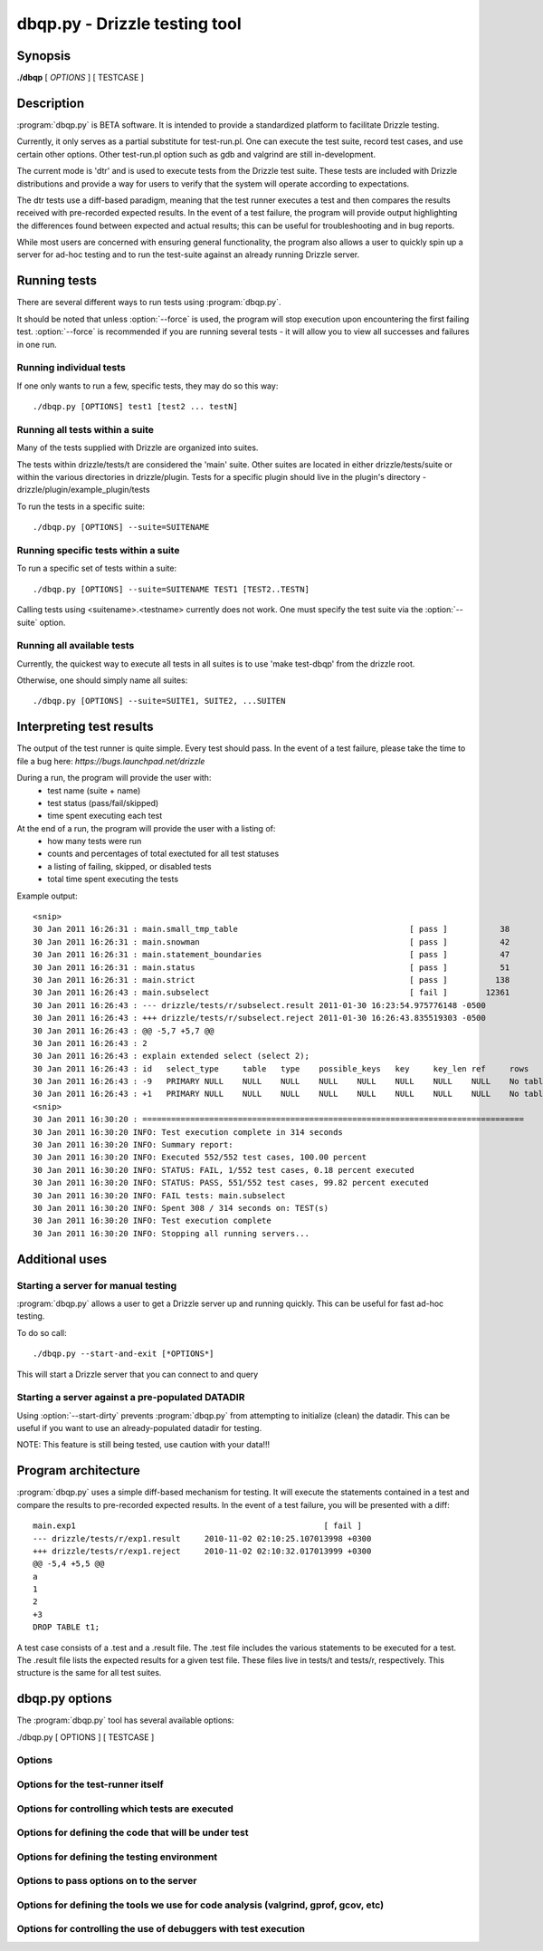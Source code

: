 **********************************
dbqp.py - Drizzle testing tool 
**********************************

Synopsis
========

**./dbqp** [ *OPTIONS* ] [ TESTCASE ]

Description
===========

:program:`dbqp.py` is BETA software.  It is intended to provide a standardized
platform to facilitate Drizzle testing.  

Currently, it only serves as a partial substitute for test-run.pl.
One can execute the test suite, record test cases, and use certain other options.
Other test-run.pl option such as gdb and valgrind are still in-development.

The current mode is 'dtr' and is used to execute tests from the Drizzle 
test suite.  These tests are included with Drizzle distributions and 
provide a way for users to verify that the system will operate according
to expectations.

The dtr tests use a diff-based paradigm, meaning that the test runner executes
a test and then compares the results received with pre-recorded expected 
results.  In the event of a test failure, the program will provide output
highlighting the differences found between expected and actual results; this
can be useful for troubleshooting and in bug reports.

While most users are concerned with ensuring general functionality, the 
program also allows a user to quickly spin up a server for ad-hoc testing
and to run the test-suite against an already running Drizzle server.

Running tests
=========================

There are several different ways to run tests using :program:`dbqp.py`.

It should be noted that unless :option:`--force` is used, the program will
stop execution upon encountering the first failing test. 
:option:`--force` is recommended if you are running several tests - it will
allow you to view all successes and failures in one run.

Running individual tests
------------------------
If one only wants to run a few, specific tests, they may do so this way::

    ./dbqp.py [OPTIONS] test1 [test2 ... testN]

Running all tests within a suite
--------------------------------
Many of the tests supplied with Drizzle are organized into suites.  

The tests within drizzle/tests/t are considered the 'main' suite.  
Other suites are located in either drizzle/tests/suite or within the various
directories in drizzle/plugin.  Tests for a specific plugin should live in 
the plugin's directory - drizzle/plugin/example_plugin/tests

To run the tests in a specific suite::

    ./dbqp.py [OPTIONS] --suite=SUITENAME

Running specific tests within a suite
--------------------------------------
To run a specific set of tests within a suite::

    ./dbqp.py [OPTIONS] --suite=SUITENAME TEST1 [TEST2..TESTN]

Calling tests using <suitename>.<testname> currently does not work.
One must specify the test suite via the :option:`--suite` option.


Running all available tests
---------------------------
Currently, the quickest way to execute all tests in all suites is
to use 'make test-dbqp' from the drizzle root.

Otherwise, one should simply name all suites::

    ./dbqp.py [OPTIONS] --suite=SUITE1, SUITE2, ...SUITEN

Interpreting test results
=========================
The output of the test runner is quite simple.  Every test should pass.
In the event of a test failure, please take the time to file a bug here:
*https://bugs.launchpad.net/drizzle*

During a run, the program will provide the user with:
  * test name (suite + name)
  * test status (pass/fail/skipped)
  * time spent executing each test

At the end of a run, the program will provide the user with a listing of:
  * how many tests were run
  * counts and percentages of total exectuted for all test statuses
  * a listing of failing, skipped, or disabled tests
  * total time spent executing the tests

Example output::

    <snip>
    30 Jan 2011 16:26:31 : main.small_tmp_table                                    [ pass ]           38
    30 Jan 2011 16:26:31 : main.snowman                                            [ pass ]           42
    30 Jan 2011 16:26:31 : main.statement_boundaries                               [ pass ]           47
    30 Jan 2011 16:26:31 : main.status                                             [ pass ]           51
    30 Jan 2011 16:26:31 : main.strict                                             [ pass ]          138
    30 Jan 2011 16:26:43 : main.subselect                                          [ fail ]        12361
    30 Jan 2011 16:26:43 : --- drizzle/tests/r/subselect.result	2011-01-30 16:23:54.975776148 -0500
    30 Jan 2011 16:26:43 : +++ drizzle/tests/r/subselect.reject	2011-01-30 16:26:43.835519303 -0500
    30 Jan 2011 16:26:43 : @@ -5,7 +5,7 @@
    30 Jan 2011 16:26:43 : 2
    30 Jan 2011 16:26:43 : explain extended select (select 2);
    30 Jan 2011 16:26:43 : id	select_type	table	type	possible_keys	key	key_len	ref	rows	filtered	Extra
    30 Jan 2011 16:26:43 : -9	PRIMARY	NULL	NULL	NULL	NULL	NULL	NULL	NULL	NULL	No tables used
    30 Jan 2011 16:26:43 : +1	PRIMARY	NULL	NULL	NULL	NULL	NULL	NULL	NULL	NULL	No tables used
    <snip>
    30 Jan 2011 16:30:20 : ================================================================================
    30 Jan 2011 16:30:20 INFO: Test execution complete in 314 seconds
    30 Jan 2011 16:30:20 INFO: Summary report:
    30 Jan 2011 16:30:20 INFO: Executed 552/552 test cases, 100.00 percent
    30 Jan 2011 16:30:20 INFO: STATUS: FAIL, 1/552 test cases, 0.18 percent executed
    30 Jan 2011 16:30:20 INFO: STATUS: PASS, 551/552 test cases, 99.82 percent executed
    30 Jan 2011 16:30:20 INFO: FAIL tests: main.subselect
    30 Jan 2011 16:30:20 INFO: Spent 308 / 314 seconds on: TEST(s)
    30 Jan 2011 16:30:20 INFO: Test execution complete
    30 Jan 2011 16:30:20 INFO: Stopping all running servers...

    
Additional uses
===============
Starting a server for manual testing
------------------------------------

:program:`dbqp.py` allows a user to get a Drizzle server up and running
quickly.  This can be useful for fast ad-hoc testing.

To do so call::

    ./dbqp.py --start-and-exit [*OPTIONS*]

This will start a Drizzle server that you can connect to and query

Starting a server against a pre-populated DATADIR
--------------------------------------------------

Using :option:`--start-dirty` prevents :program:`dbqp.py` from attempting
to initialize (clean) the datadir.  This can be useful if you want to use
an already-populated datadir for testing.

NOTE: This feature is still being tested, use caution with your data!!!

Program architecture
====================

:program:`dbqp.py` uses a simple diff-based mechanism for testing.  
It will execute the statements contained in a test and compare the results 
to pre-recorded expected results.  In the event of a test failure, you
will be presented with a diff::

    main.exp1                                                    [ fail ]
    --- drizzle/tests/r/exp1.result	2010-11-02 02:10:25.107013998 +0300
    +++ drizzle/tests/r/exp1.reject	2010-11-02 02:10:32.017013999 +0300
    @@ -5,4 +5,5 @@
    a
    1
    2
    +3
    DROP TABLE t1;

A test case consists of a .test and a .result file.  The .test file includes
the various statements to be executed for a test.  The .result file lists
the expected results for a given test file.  These files live in tests/t 
and tests/r, respectively.  This structure is the same for all test suites.

dbqp.py options
===================

The :program:`dbqp.py` tool has several available options:

./dbqp.py [ OPTIONS ] [ TESTCASE ]


Options
-------
.. option:: -h, --help
 
   show this help message and exit

Options for the test-runner itself
----------------------------------
.. option:: --force             

    Set this to continue test execution beyond the first failed test

.. option:: --start-and-exit

   Spin up the server(s) for the first specified test then exit 
   (will leave servers running)

.. option:: --verbose

   Produces extensive output about test-runner state.  
   Distinct from --debug

.. option:: --debug

   Provide internal-level debugging output.  
   Distinct from --verbose

.. option:: --mode=MODE

   Testing mode.  
   We only support dtr...for now >;) 
   [dtr]

.. option:: --record

   Record a testcase result 
   (if the testing mode supports it) 
   [False]

.. option:: --fast

   Don't try to cleanup from earlier runs 
   (currently just a placeholder) [False]

Options for controlling which tests are executed
------------------------------------------------
.. option:: --suite=SUITELIST

   The name of the suite containing tests we want. 
   Can accept comma-separated list (with no spaces). 
   Additional --suite args are appended to existing list 
   [autosearch]

.. option:: --suitepath=SUITEPATHS 

   The path containing the suite(s) you wish to execute. 
   Use on --suitepath for each suite you want to use.

.. option:: --do-test=DOTEST

   input can either be a prefix or a regex. 
   Will only execute tests that match the provided pattern

.. option:: --skip-test=SKIPTEST

   input can either be a prefix or a regex.  
   Will exclude tests that match the provided pattern

.. option:: --reorder

   sort the testcases so that they are executed optimally
   for the given mode [False]

.. option:: --repeat=REPEAT     
    Run each test case the specified number of times.  For
    a given sequence, the first test will be run n times,
    then the second, etc [1]

Options for defining the code that will be under test
-----------------------------------------------------

.. option:: --basedir=BASEDIR   

   Pass this argument to signal to the test-runner 
   that this is an in-tree test (not required).  
   We automatically set a number of variables 
   relative to the argument (client-bindir, 
   serverdir, testdir) [../]

.. option:: --serverdir=SERVERPATH

   Path to the server executable.  [auto-search]

.. option:: --client-bindir=CLIENTBINDIR

   Path to the directory containing client program
   binaries for use in testing [auto-search]

.. option:: --default-storage-engine=DEFAULTENGINE
                        
   Start drizzled using the specified engine [innodb]

Options for defining the testing environment
--------------------------------------------
.. option:: --testdir=TESTDIR   

    Path to the test dir, containing additional files for
    test execution. [pwd]

.. option:: --workdir=WORKDIR   

   Path to the directory test-run will use to store
   generated files and directories.
   [basedir/tests/dbqp_work]

.. option:: --top-srcdir=TOPSRCDIR

   build option [basedir_default]

.. option:: --top-builddir=TOPBUILDDIR

   build option [basedir_default]

.. option:: --no-shm            

   By default, we symlink workdir to a location in shm.
   Use this flag to not symlink [False]

.. option:: --start-dirty       

   Don't try to clean up working directories before test
   execution [False]

.. option:: --no-secure-file-priv
                        
   Turn off the use of --secure-file-priv=vardir for
   started servers

Options to pass options on to the server
-----------------------------------------
.. option:: --drizzled=DRIZZLEDOPTIONS
           
    Pass additional options to the server.  Will be passed
    to all servers for all tests (mostly for --start-and-
    exit)


Options for defining the tools we use for code analysis (valgrind, gprof, gcov, etc)
---------------------------------------------------------------------------------------
.. option:: --valgrind          

   Run drizzletest and drizzled executables using
   valgrind with default options [False]

.. option:: --valgrind-option=VALGRINDARGLIST
                       
   Pass an option to valgrind (overrides/removes default
   valgrind options)

Options for controlling the use of debuggers with test execution
------------------------------------------------------------------
.. option:: --gdb

    Start the drizzled server(s) in gdb

.. option:: --manual-gdb

    Allows you to start the drizzled server(s) in gdb
    manually (in another window, etc

    





